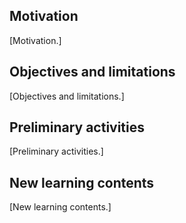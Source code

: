 ** Motivation

[Motivation.]

** Objectives and limitations

[Objectives and limitations.]

** Preliminary activities

[Preliminary activities.]

** New learning contents

[New learning contents.]
